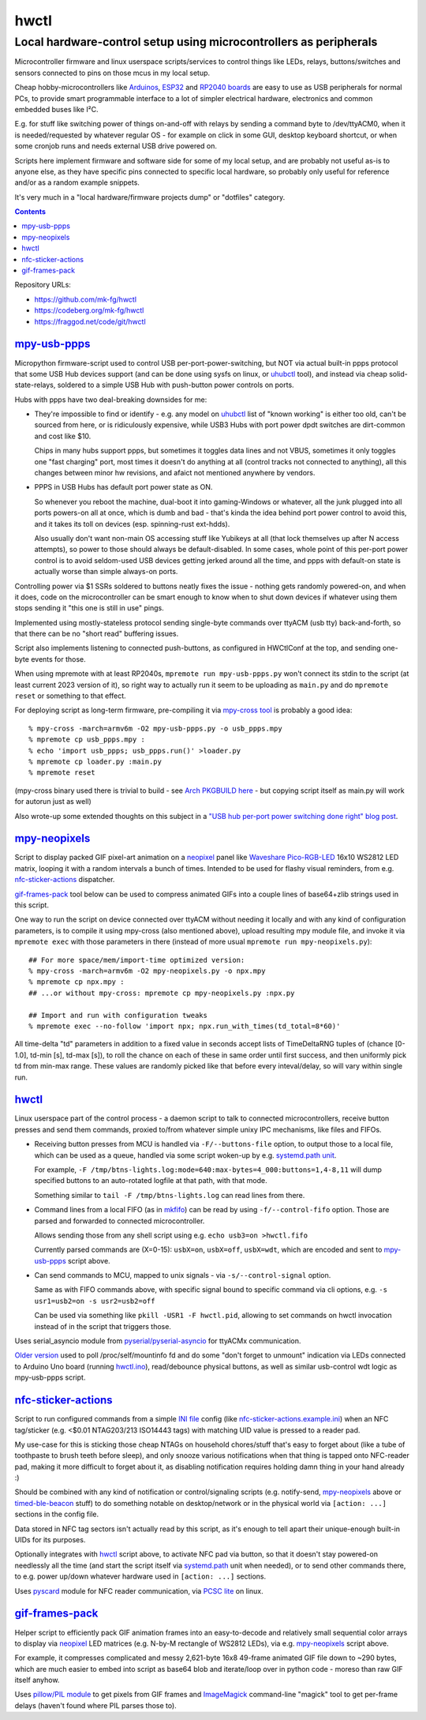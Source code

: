 hwctl
=====
------------------------------------------------------------------
Local hardware-control setup using microcontrollers as peripherals
------------------------------------------------------------------

Microcontroller firmware and linux userspace scripts/services to control things
like LEDs, relays, buttons/switches and sensors connected to pins on those mcus
in my local setup.

Cheap hobby-microcontrollers like Arduinos_, ESP32_ and `RP2040 boards`_ are
easy to use as USB peripherals for normal PCs, to provide smart programmable
interface to a lot of simpler electrical hardware, electronics and common embedded
buses like I²C.

E.g. for stuff like switching power of things on-and-off with relays by sending
a command byte to /dev/ttyACM0, when it is needed/requested by whatever regular
OS - for example on click in some GUI, desktop keyboard shortcut, or when some
cronjob runs and needs external USB drive powered on.

Scripts here implement firmware and software side for some of my local setup,
and are probably not useful as-is to anyone else, as they have specific pins
connected to specific local hardware, so probably only useful for reference
and/or as a random example snippets.

It's very much in a "local hardware/firmware projects dump" or "dotfiles" category.

.. contents::
  :backlinks: none

Repository URLs:

- https://github.com/mk-fg/hwctl
- https://codeberg.org/mk-fg/hwctl
- https://fraggod.net/code/git/hwctl

.. _Arduinos: https://www.arduino.cc/
.. _ESP32: https://en.wikipedia.org/wiki/ESP32
.. _RP2040 boards:
  https://www.raspberrypi.com/documentation/microcontrollers/rp2040.html


`mpy-usb-ppps`_
------------------
.. _mpy-usb-ppps: mpy-usb-ppps.py

Micropython firmware-script used to control USB per-port-power-switching, but NOT
via actual built-in ppps protocol that some USB Hub devices support (and can be done
using sysfs on linux, or uhubctl_ tool), and instead via cheap solid-state-relays,
soldered to a simple USB Hub with push-button power controls on ports.

Hubs with ppps have two deal-breaking downsides for me:

- They're impossible to find or identify - e.g. any model on uhubctl_ list of
  "known working" is either too old, can't be sourced from here, or is ridiculously
  expensive, while USB3 Hubs with port power dpdt switches are dirt-common and
  cost like $10.

  Chips in many hubs support ppps, but sometimes it toggles data lines and not
  VBUS, sometimes it only toggles one "fast charging" port, most times it
  doesn't do anything at all (control tracks not connected to anything), all this
  changes between minor hw revisions, and afaict not mentioned anywhere by vendors.

- PPPS in USB Hubs has default port power state as ON.

  So whenever you reboot the machine, dual-boot it into gaming-Windows or
  whatever, all the junk plugged into all ports powers-on all at once,
  which is dumb and bad - that's kinda the idea behind port power control to
  avoid this, and it takes its toll on devices (esp. spinning-rust ext-hdds).

  Also usually don't want non-main OS accessing stuff like Yubikeys at all
  (that lock themselves up after N access attempts), so power to those should
  always be default-disabled.
  In some cases, whole point of this per-port power control is to avoid
  seldom-used USB devices getting jerked around all the time, and ppps with
  default-on state is actually worse than simple always-on ports.

Controlling power via $1 SSRs soldered to buttons neatly fixes the issue -
nothing gets randomly powered-on, and when it does, code on the
microcontroller can be smart enough to know when to shut down devices if
whatever using them stops sending it "this one is still in use" pings.

Implemented using mostly-stateless protocol sending single-byte commands over ttyACM
(usb tty) back-and-forth, so that there can be no "short read" buffering issues.

Script also implements listening to connected push-buttons, as configured in
HWCtlConf at the top, and sending one-byte events for those.

When using mpremote with at least RP2040s, ``mpremote run mpy-usb-ppps.py``
won't connect its stdin to the script (at least current 2023 version of it),
so right way to actually run it seem to be uploading as ``main.py`` and do
``mpremote reset`` or something to that effect.

For deploying script as long-term firmware, pre-compiling it via
`mpy-cross tool`_ is probably a good idea::

  % mpy-cross -march=armv6m -O2 mpy-usb-ppps.py -o usb_ppps.mpy
  % mpremote cp usb_ppps.mpy :
  % echo 'import usb_ppps; usb_ppps.run()' >loader.py
  % mpremote cp loader.py :main.py
  % mpremote reset

(mpy-cross binary used there is trivial to build - see `Arch PKGBUILD here`_ -
but copying script itself as main.py will work for autorun just as well)

Also wrote-up some extended thoughts on this subject in a
`"USB hub per-port power switching done right" blog post`_.

.. _uhubctl: https://github.com/mvp/uhubctl/
.. _mpy-cross tool:
  https://github.com/micropython/micropython/tree/master/mpy-cross
.. _Arch PKGBUILD here:
  https://github.com/mk-fg/archlinux-pkgbuilds/blob/master/mpy-cross/PKGBUILD
.. _"USB hub per-port power switching done right" blog post:
  https://blog.fraggod.net/2023/11/17/usb-hub-per-port-power-switching-done-right-with-a-couple-wires.html


`mpy-neopixels`_
-------------------
.. _mpy-neopixels: mpy-neopixels.py

Script to display packed GIF pixel-art animation on a neopixel_ panel
like `Waveshare Pico-RGB-LED`_ 16x10 WS2812 LED matrix, looping it with
a random intervals a bunch of times. Intended to be used for flashy
visual reminders, from e.g. `nfc-sticker-actions`_ dispatcher.

`gif-frames-pack`_ tool below can be used to compress animated GIFs
into a couple lines of base64+zlib strings used in this script.

One way to run the script on device connected over ttyACM without needing it
locally and with any kind of configuration parameters, is to compile it
using mpy-cross (also mentioned above), upload resulting mpy module file,
and invoke it via ``mpremote exec`` with those parameters in there
(instead of more usual ``mpremote run mpy-neopixels.py``)::

  ## For more space/mem/import-time optimized version:
  % mpy-cross -march=armv6m -O2 mpy-neopixels.py -o npx.mpy
  % mpremote cp npx.mpy :
  ## ...or without mpy-cross: mpremote cp mpy-neopixels.py :npx.py

  ## Import and run with configuration tweaks
  % mpremote exec --no-follow 'import npx; npx.run_with_times(td_total=8*60)'

All time-delta "td" parameters in addition to a fixed value in seconds accept
lists of TimeDeltaRNG tuples of (chance [0-1.0], td-min [s], td-max [s]),
to roll the chance on each of these in same order until first success,
and then uniformly pick td from min-max range. These values are randomly
picked like that before every inteval/delay, so will vary within single run.

.. _neopixel: https://docs.micropython.org/en/latest/library/neopixel.html
.. _Waveshare Pico-RGB-LED: https://www.waveshare.com/wiki/Pico-RGB-LED


`hwctl`_
--------
.. _hwctl: hwctl.py

Linux userspace part of the control process - a daemon script to talk to
connected microcontrollers, receive button presses and send them commands,
proxied to/from whatever simple unixy IPC mechanisms, like files and FIFOs.

- Receiving button presses from MCU is handled via ``-F/--buttons-file`` option,
  to output those to a local file, which can be used as a queue, handled via some
  script woken-up by e.g. `systemd.path unit`_.

  For example, ``-F /tmp/btns-lights.log:mode=640:max-bytes=4_000:buttons=1,4-8,11``
  will dump specified buttons to an auto-rotated logfile at that path, with that mode.

  Something similar to ``tail -F /tmp/btns-lights.log`` can read lines from there.

- Command lines from a local FIFO (as in mkfifo_) can be read by using
  ``-f/--control-fifo`` option. Those are parsed and forwarded to connected microcontroller.

  Allows sending those from any shell script using e.g. ``echo usb3=on >hwctl.fifo``

  Currently parsed commands are (X=0-15): ``usbX=on``, ``usbX=off``, ``usbX=wdt``,
  which are encoded and sent to `mpy-usb-ppps`_ script above.

- Can send commands to MCU, mapped to unix signals - via ``-s/--control-signal`` option.

  Same as with FIFO commands above, with specific signal bound to specific
  command via cli options, e.g. ``-s usr1=usb2=on -s usr2=usb2=off``

  Can be used via something like ``pkill -USR1 -F hwctl.pid``, allowing to
  set commands on hwctl invocation instead of in the script that triggers those.

Uses serial_asyncio module from `pyserial/pyserial-asyncio`_ for ttyACMx communication.

`Older version`_ used to poll /proc/self/mountinfo fd and do some "don't forget
to unmount" indication via LEDs connected to Arduino Uno board (running `hwctl.ino`_),
read/debounce physical buttons, as well as similar usb-control wdt logic as
mpy-usb-ppps script.

.. _mkfifo: https://man.archlinux.org/man/mkfifo.1
.. _systemd.path unit: https://man.archlinux.org/man/systemd.path.5
.. _pyserial/pyserial-asyncio: https://github.com/pyserial/pyserial-asyncio
.. _Older version: https://github.com/mk-fg/hwctl/blob/0e60923/hwctl.py
.. _hwctl.ino: https://github.com/mk-fg/hwctl/blob/0e60923/hwctl.ino


`nfc-sticker-actions`_
----------------------
.. _nfc-sticker-actions: nfc-sticker-actions.py

Script to run configured commands from a simple `INI file`_ config
(like `nfc-sticker-actions.example.ini`_) when an NFC tag/sticker
(e.g. <$0.01 NTAG203/213 ISO14443 tags) with matching UID value
is pressed to a reader pad.

My use-case for this is sticking those cheap NTAGs on household chores/stuff
that's easy to forget about (like a tube of toothpaste to brush teeth before sleep),
and only snooze various notifications when that thing is tapped onto NFC-reader pad,
making it more difficult to forget about it, as disabling notification requires
holding damn thing in your hand already :)

Should be combined with any kind of notification or control/signaling scripts
(e.g. notify-send, mpy-neopixels_ above or timed-ble-beacon_ stuff) to do
something notable on desktop/network or in the physical world via ``[action: ...]``
sections in the config file.

Data stored in NFC tag sectors isn't actually read by this script,
as it's enough to tell apart their unique-enough built-in UIDs for its purposes.

Optionally integrates with hwctl_ script above, to activate NFC pad via button,
so that it doesn't stay powered-on needlessly all the time (and start the script
itself via systemd.path_ unit when needed), or to send other commands there,
to e.g. power up/down whatever hardware used in ``[action: ...]`` sections.

Uses pyscard_ module for NFC reader communication, via `PCSC lite`_ on linux.

.. _INI file: https://en.wikipedia.org/wiki/INI_file
.. _nfc-sticker-actions.example.ini: nfc-sticker-actions.example.ini
.. _timed-ble-beacon:
  https://github.com/mk-fg/fgtk?tab=readme-ov-file#hdr-timed-ble-beacon
.. _systemd.path: https://man.archlinux.org/man/systemd.path.5
.. _pyscard: https://github.com/LudovicRousseau/pyscard
.. _PCSC lite: https://pcsclite.apdu.fr/


`gif-frames-pack`_
------------------
.. _gif-frames-pack: gif-frames-pack.py

Helper script to efficiently pack GIF animation frames into an
easy-to-decode and relatively small sequential color arrays to
display via neopixel_ LED matrices (e.g. N-by-M rectangle of WS2812 LEDs),
via e.g. `mpy-neopixels`_ script above.

For example, it compresses complicated and messy 2,621-byte 16x8 49-frame
animated GIF file down to ~290 bytes, which are much easier to embed into
script as base64 blob and iterate/loop over in python code - moreso than
raw GIF itself anyhow.

Uses `pillow/PIL module`_ to get pixels from GIF frames and ImageMagick_
command-line "magick" tool to get per-frame delays (haven't found where PIL
parses those to).

.. _pillow/PIL module: https://pillow.readthedocs.io/
.. _ImageMagick: https://imagemagick.org/
